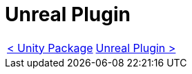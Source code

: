 # Unreal Plugin

[cols="<,>" frame=none, grid=none]
|===
|xref:./Unity.adoc[< Unity Package]
|xref:./Unreal.adoc[Unreal Plugin >]
|===